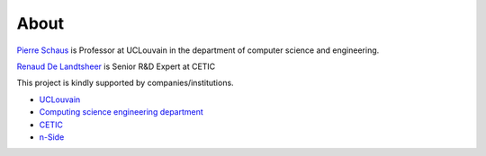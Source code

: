.. _about:

*******
About
*******

`Pierre Schaus <http://www.info.ucl.ac.be/~pschaus/>`_ is Professor at UCLouvain in the department of computer science and engineering.


`Renaud De Landtsheer <https://www.linkedin.com/in/renauddl>`_ is Senior R&D Expert at CETIC 


This project is kindly supported by companies/institutions.


* `UCLouvain <http://www.uclouvain.be>`_ 
* `Computing science engineering department <https://www.uclouvain.be/ingi.html>`_  
* `CETIC <http://www.cetic.be>`_
* `n-Side <http://www.n-side.be>`_

